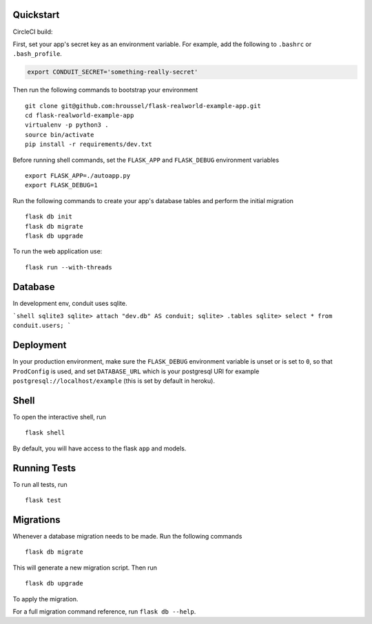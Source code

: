 .. image:: image.png

Quickstart
----------

CircleCI build:

.. image:: https://circleci.com/gh/gothinkster/flask-realworld-example-app.png


First, set your app's secret key as an environment variable. For example,
add the following to ``.bashrc`` or ``.bash_profile``.

.. code-block:: bash

    export CONDUIT_SECRET='something-really-secret'

Then run the following commands to bootstrap your environment ::

    git clone git@github.com:hroussel/flask-realworld-example-app.git
    cd flask-realworld-example-app
    virtualenv -p python3 .
    source bin/activate
    pip install -r requirements/dev.txt

Before running shell commands, set the ``FLASK_APP`` and ``FLASK_DEBUG``
environment variables ::

    export FLASK_APP=./autoapp.py
    export FLASK_DEBUG=1


Run the following commands to create your app's
database tables and perform the initial migration ::

    flask db init
    flask db migrate
    flask db upgrade

To run the web application use::

    flask run --with-threads

Database
--------

In development env, conduit uses sqlite.

```shell
sqlite3
sqlite> attach "dev.db" AS conduit;
sqlite> .tables
sqlite> select * from conduit.users;
```

Deployment
----------

In your production environment, make sure the ``FLASK_DEBUG`` environment
variable is unset or is set to ``0``, so that ``ProdConfig`` is used, and
set ``DATABASE_URL`` which is your postgresql URI for example
``postgresql://localhost/example`` (this is set by default in heroku).


Shell
-----

To open the interactive shell, run ::

    flask shell

By default, you will have access to the flask ``app`` and models.


Running Tests
-------------

To run all tests, run ::

    flask test


Migrations
----------

Whenever a database migration needs to be made. Run the following commands ::

    flask db migrate

This will generate a new migration script. Then run ::

    flask db upgrade

To apply the migration.

For a full migration command reference, run ``flask db --help``.
